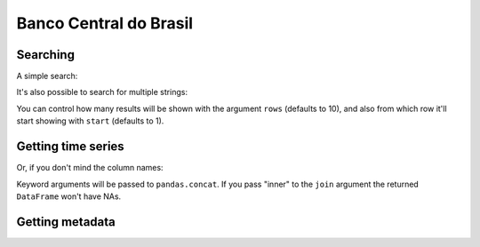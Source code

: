 Banco Central do Brasil
=======================

Searching
---------

A simple search:

.. ipython:: python

   import pandas as pd
   pd.set_option('display.max_rows', 10)

   from seriesbr import bcb

   bcb.search("Selic")


It's also possible to search for multiple strings:

.. ipython:: python

   bcb.search("Atividade", "Econômica", "Índice")


You can control how many results will be shown with the argument
``rows`` (defaults to 10), and also from which row it'll start showing
with ``start`` (defaults to 1).

.. ipython:: python

   bcb.search("Monetária", "mensal", "Milhares", rows=20, start=1)


Getting time series
-------------------

.. ipython:: python

   bcb.get_series(
       {"Spread": 20786, "Selic": 4189, "PIB_Mensal": 4380}, start="2011", end="07-2012"
   )


Or, if you don't mind the column names:

.. ipython:: python

   bcb.get_series(20786, 4189, 4380)


Keyword arguments will be passed to ``pandas.concat``. If you pass
"inner" to the ``join`` argument the returned ``DataFrame`` won't have
NAs.

.. ipython:: python

   bcb.get_series(20786, 4189, 4380, join="inner")


Getting metadata
----------------

.. ipython:: python

   metadados = bcb.get_metadata(11)

   metadados


.. ipython:: python
   :suppress:

   plt.close('all')
